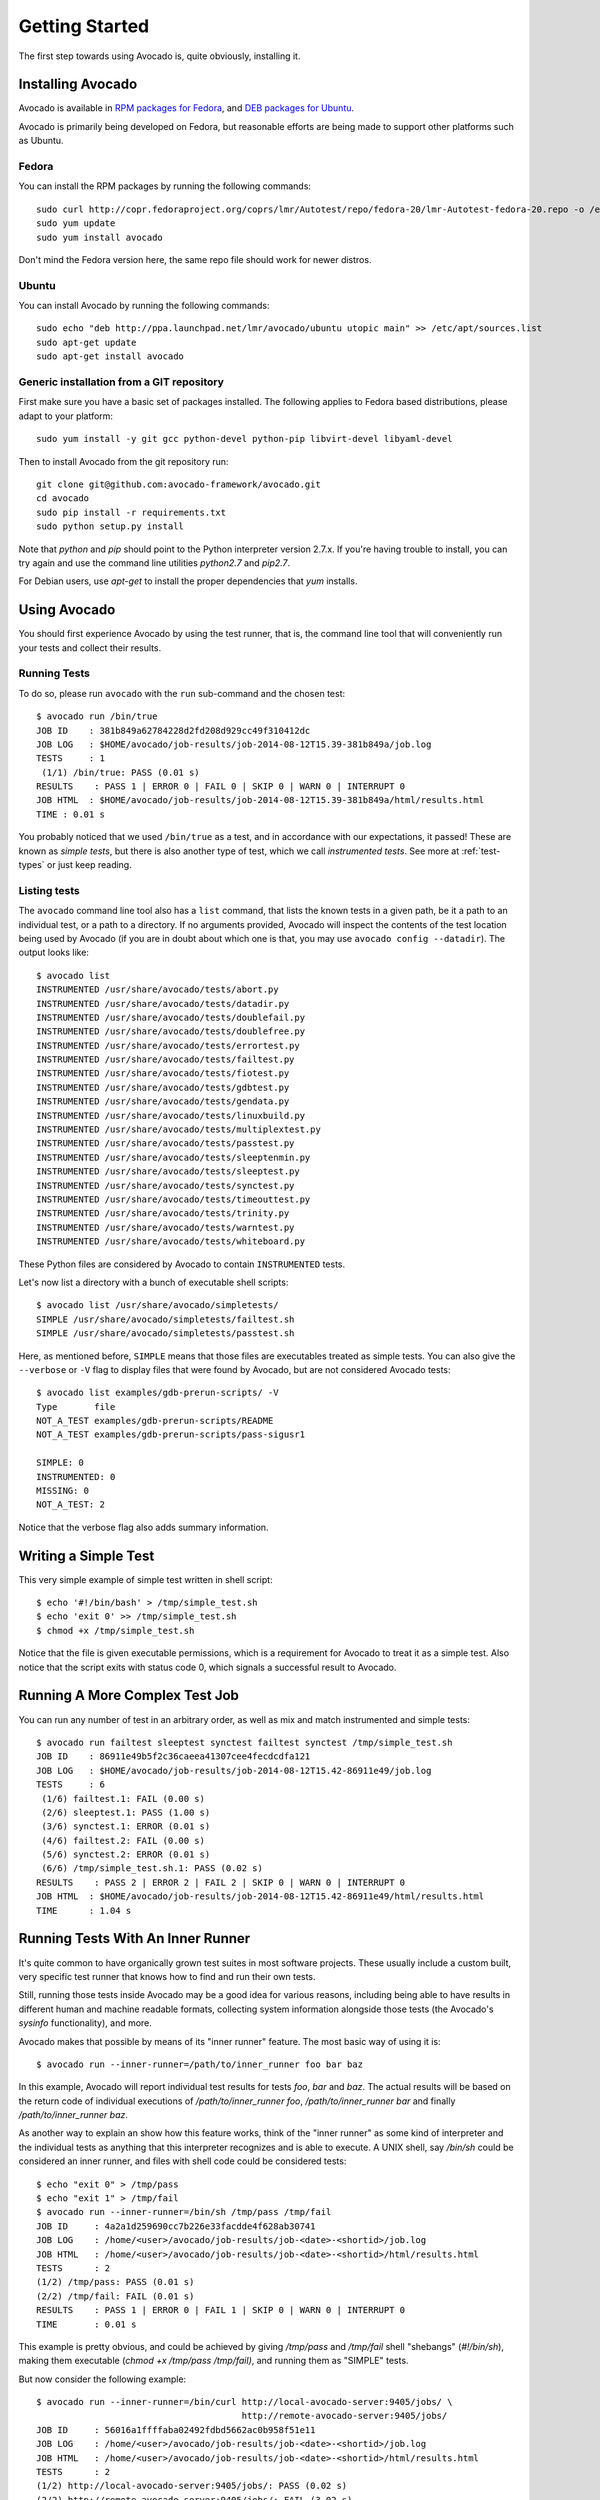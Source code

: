 .. _get-started:

===============
Getting Started
===============

The first step towards using Avocado is, quite obviously, installing it.

Installing Avocado
==================

Avocado is available in `RPM packages for Fedora`_, and `DEB packages for Ubuntu`_.

.. _RPM Packages For Fedora: http://copr.fedoraproject.org/coprs/lmr/Autotest
.. _DEB packages for Ubuntu: https://launchpad.net/~lmr/+archive/avocado

.. Note: the following text should instead reference the distro tiers levels

Avocado is primarily being developed on Fedora, but reasonable efforts
are being made to support other platforms such as Ubuntu.

Fedora
------

You can install the RPM packages by running the following commands::

    sudo curl http://copr.fedoraproject.org/coprs/lmr/Autotest/repo/fedora-20/lmr-Autotest-fedora-20.repo -o /etc/yum.repos.d/autotest.repo
    sudo yum update
    sudo yum install avocado

Don't mind the Fedora version here, the same repo file should work for newer distros.

Ubuntu
------

You can install Avocado by running the following commands::

    sudo echo "deb http://ppa.launchpad.net/lmr/avocado/ubuntu utopic main" >> /etc/apt/sources.list
    sudo apt-get update
    sudo apt-get install avocado

Generic installation from a GIT repository
------------------------------------------

First make sure you have a basic set of packages installed. The
following applies to Fedora based distributions, please adapt to
your platform::

    sudo yum install -y git gcc python-devel python-pip libvirt-devel libyaml-devel

Then to install Avocado from the git repository run::

    git clone git@github.com:avocado-framework/avocado.git
    cd avocado
    sudo pip install -r requirements.txt
    sudo python setup.py install

Note that `python` and `pip` should point to the Python interpreter version 2.7.x.
If you're having trouble to install, you can try again and use the command line
utilities `python2.7` and `pip2.7`.

For Debian users, use `apt-get` to install the proper dependencies that `yum` installs.

Using Avocado
=============

You should first experience Avocado by using the test runner, that is, the command
line tool that will conveniently run your tests and collect their results.

Running Tests
-------------

To do so, please run ``avocado`` with the ``run`` sub-command and the chosen test::

    $ avocado run /bin/true
    JOB ID    : 381b849a62784228d2fd208d929cc49f310412dc
    JOB LOG   : $HOME/avocado/job-results/job-2014-08-12T15.39-381b849a/job.log
    TESTS     : 1
     (1/1) /bin/true: PASS (0.01 s)
    RESULTS    : PASS 1 | ERROR 0 | FAIL 0 | SKIP 0 | WARN 0 | INTERRUPT 0
    JOB HTML  : $HOME/avocado/job-results/job-2014-08-12T15.39-381b849a/html/results.html
    TIME : 0.01 s

You probably noticed that we used ``/bin/true`` as a test, and in accordance with our
expectations, it passed! These are known as `simple tests`, but there is also another
type of test, which we call `instrumented tests`. See more at :ref:`test-types` or just
keep reading.

Listing tests
-------------

The ``avocado`` command line tool also has a ``list`` command, that lists the
known tests in a given path, be it a path to an individual test, or a path
to a directory. If no arguments provided, Avocado will inspect the contents
of the test location being used by Avocado (if you are in doubt about which
one is that, you may use ``avocado config --datadir``). The output looks like::

    $ avocado list
    INSTRUMENTED /usr/share/avocado/tests/abort.py
    INSTRUMENTED /usr/share/avocado/tests/datadir.py
    INSTRUMENTED /usr/share/avocado/tests/doublefail.py
    INSTRUMENTED /usr/share/avocado/tests/doublefree.py
    INSTRUMENTED /usr/share/avocado/tests/errortest.py
    INSTRUMENTED /usr/share/avocado/tests/failtest.py
    INSTRUMENTED /usr/share/avocado/tests/fiotest.py
    INSTRUMENTED /usr/share/avocado/tests/gdbtest.py
    INSTRUMENTED /usr/share/avocado/tests/gendata.py
    INSTRUMENTED /usr/share/avocado/tests/linuxbuild.py
    INSTRUMENTED /usr/share/avocado/tests/multiplextest.py
    INSTRUMENTED /usr/share/avocado/tests/passtest.py
    INSTRUMENTED /usr/share/avocado/tests/sleeptenmin.py
    INSTRUMENTED /usr/share/avocado/tests/sleeptest.py
    INSTRUMENTED /usr/share/avocado/tests/synctest.py
    INSTRUMENTED /usr/share/avocado/tests/timeouttest.py
    INSTRUMENTED /usr/share/avocado/tests/trinity.py
    INSTRUMENTED /usr/share/avocado/tests/warntest.py
    INSTRUMENTED /usr/share/avocado/tests/whiteboard.py

These Python files are considered by Avocado to contain ``INSTRUMENTED``
tests.

.. These should refer to proper simple tests example but they are currently
   lacking in our tree. See GitHub issue #628.

Let's now list a directory with a bunch of executable shell
scripts::

   $ avocado list /usr/share/avocado/simpletests/
   SIMPLE /usr/share/avocado/simpletests/failtest.sh
   SIMPLE /usr/share/avocado/simpletests/passtest.sh

Here, as mentioned before, ``SIMPLE`` means that those files are executables
treated as simple tests. You can also give the ``--verbose`` or ``-V`` flag to
display files that were found by Avocado, but are not considered Avocado tests::

    $ avocado list examples/gdb-prerun-scripts/ -V
    Type       file
    NOT_A_TEST examples/gdb-prerun-scripts/README
    NOT_A_TEST examples/gdb-prerun-scripts/pass-sigusr1

    SIMPLE: 0
    INSTRUMENTED: 0
    MISSING: 0
    NOT_A_TEST: 2

Notice that the verbose flag also adds summary information.

Writing a Simple Test
=====================

This very simple example of simple test written in shell script::

    $ echo '#!/bin/bash' > /tmp/simple_test.sh
    $ echo 'exit 0' >> /tmp/simple_test.sh
    $ chmod +x /tmp/simple_test.sh

Notice that the file is given executable permissions, which is a requirement for
Avocado to treat it as a simple test. Also notice that the script exits with status
code 0, which signals a successful result to Avocado.

Running A More Complex Test Job
===============================

You can run any number of test in an arbitrary order, as well as mix and match
instrumented and simple tests::

    $ avocado run failtest sleeptest synctest failtest synctest /tmp/simple_test.sh
    JOB ID    : 86911e49b5f2c36caeea41307cee4fecdcdfa121
    JOB LOG   : $HOME/avocado/job-results/job-2014-08-12T15.42-86911e49/job.log
    TESTS     : 6
     (1/6) failtest.1: FAIL (0.00 s)
     (2/6) sleeptest.1: PASS (1.00 s)
     (3/6) synctest.1: ERROR (0.01 s)
     (4/6) failtest.2: FAIL (0.00 s)
     (5/6) synctest.2: ERROR (0.01 s)
     (6/6) /tmp/simple_test.sh.1: PASS (0.02 s)
    RESULTS    : PASS 2 | ERROR 2 | FAIL 2 | SKIP 0 | WARN 0 | INTERRUPT 0
    JOB HTML  : $HOME/avocado/job-results/job-2014-08-12T15.42-86911e49/html/results.html
    TIME      : 1.04 s

.. _running-inner-runner:

Running Tests With An Inner Runner
==================================

It's quite common to have organically grown test suites in most
software projects. These usually include a custom built, very specific
test runner that knows how to find and run their own tests.

Still, running those tests inside Avocado may be a good idea for
various reasons, including being able to have results in different
human and machine readable formats, collecting system information
alongside those tests (the Avocado's `sysinfo` functionality), and
more.

Avocado makes that possible by means of its "inner runner" feature. The
most basic way of using it is::

    $ avocado run --inner-runner=/path/to/inner_runner foo bar baz

In this example, Avocado will report individual test results for tests
`foo`, `bar` and `baz`. The actual results will be based on the return
code of individual executions of `/path/to/inner_runner foo`,
`/path/to/inner_runner bar` and finally `/path/to/inner_runner baz`.

As another way to explain an show how this feature works, think of the
"inner runner" as some kind of interpreter and the individual tests as
anything that this interpreter recognizes and is able to execute. A
UNIX shell, say `/bin/sh` could be considered an inner runner, and
files with shell code could be considered tests::

    $ echo "exit 0" > /tmp/pass
    $ echo "exit 1" > /tmp/fail
    $ avocado run --inner-runner=/bin/sh /tmp/pass /tmp/fail
    JOB ID     : 4a2a1d259690cc7b226e33facdde4f628ab30741
    JOB LOG    : /home/<user>/avocado/job-results/job-<date>-<shortid>/job.log
    JOB HTML   : /home/<user>/avocado/job-results/job-<date>-<shortid>/html/results.html
    TESTS      : 2
    (1/2) /tmp/pass: PASS (0.01 s)
    (2/2) /tmp/fail: FAIL (0.01 s)
    RESULTS    : PASS 1 | ERROR 0 | FAIL 1 | SKIP 0 | WARN 0 | INTERRUPT 0
    TIME       : 0.01 s

This example is pretty obvious, and could be achieved by giving
`/tmp/pass` and `/tmp/fail` shell "shebangs" (`#!/bin/sh`), making
them executable (`chmod +x /tmp/pass /tmp/fail)`, and running them as
"SIMPLE" tests.

But now consider the following example::

    $ avocado run --inner-runner=/bin/curl http://local-avocado-server:9405/jobs/ \
                                           http://remote-avocado-server:9405/jobs/
    JOB ID     : 56016a1ffffaba02492fdbd5662ac0b958f51e11
    JOB LOG    : /home/<user>/avocado/job-results/job-<date>-<shortid>/job.log
    JOB HTML   : /home/<user>/avocado/job-results/job-<date>-<shortid>/html/results.html
    TESTS      : 2
    (1/2) http://local-avocado-server:9405/jobs/: PASS (0.02 s)
    (2/2) http://remote-avocado-server:9405/jobs/: FAIL (3.02 s)
    RESULTS    : PASS 1 | ERROR 0 | FAIL 1 | SKIP 0 | WARN 0 | INTERRUPT 0
    TIME       : 3.04 s

This effectively makes `/bin/curl` an "inner test runner", responsible for
trying to fetch those URLs, and reporting PASS or FAIL for each of them.

Debugging tests
===============

When developing new tests, you frequently want to look straight at the
job log, without switching screens or having to "tail" the job log.

In order to do that, you can use ``--show-job-log`` option::

    $ avocado run examples/tests/sleeptest --show-job-log
    Job ID: f9ea1742134e5352dec82335af584d1f151d4b85

    START examples/tests/sleeptest.py

    PARAMS (key=timeout, path=*, default=None) => None
    PARAMS (key=sleep_length, path=*, default=1) => 1
    Sleeping for 1.00 seconds
    PASS examples/tests/sleeptest.py

    Test results available in $HOME/avocado/job-results/job-2015-06-02T10.45-f9ea174

As you can see, the UI output is suppressed and only the job log is shown,
making this a useful feature for test development and debugging.
